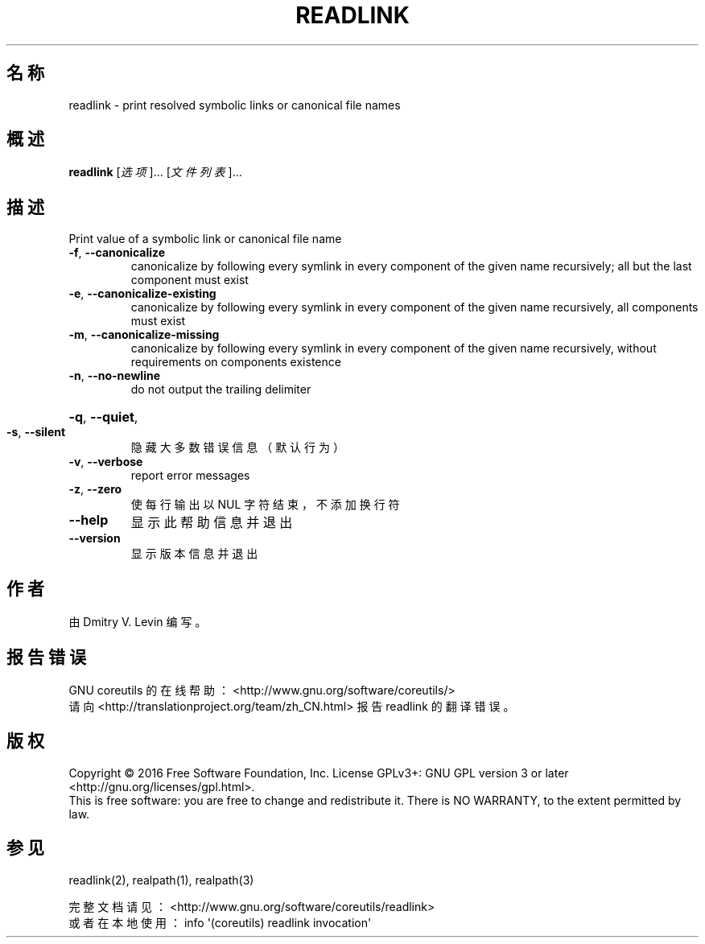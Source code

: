 .\" DO NOT MODIFY THIS FILE!  It was generated by help2man 1.47.3.
.\"*******************************************************************
.\"
.\" This file was generated with po4a. Translate the source file.
.\"
.\"*******************************************************************
.TH READLINK 1 2016年12月 "GNU coreutils 8.26" 用户命令
.SH 名称
readlink \- print resolved symbolic links or canonical file names
.SH 概述
\fBreadlink\fP [\fI\,选项\/\fP]... [\fI\,文件列表\/\fP]...
.SH 描述
.\" Add any additional description here
.PP
Print value of a symbolic link or canonical file name
.TP 
\fB\-f\fP, \fB\-\-canonicalize\fP
canonicalize by following every symlink in every component of the given name
recursively; all but the last component must exist
.TP 
\fB\-e\fP, \fB\-\-canonicalize\-existing\fP
canonicalize by following every symlink in every component of the given name
recursively, all components must exist
.TP 
\fB\-m\fP, \fB\-\-canonicalize\-missing\fP
canonicalize by following every symlink in every component of the given name
recursively, without requirements on components existence
.TP 
\fB\-n\fP, \fB\-\-no\-newline\fP
do not output the trailing delimiter
.HP
\fB\-q\fP, \fB\-\-quiet\fP,
.TP 
\fB\-s\fP, \fB\-\-silent\fP
隐藏大多数错误信息（默认行为）
.TP 
\fB\-v\fP, \fB\-\-verbose\fP
report error messages
.TP 
\fB\-z\fP, \fB\-\-zero\fP
使每行输出以 NUL 字符结束，不添加换行符
.TP 
\fB\-\-help\fP
显示此帮助信息并退出
.TP 
\fB\-\-version\fP
显示版本信息并退出
.SH 作者
由 Dmitry V. Levin 编写。
.SH 报告错误
GNU coreutils 的在线帮助： <http://www.gnu.org/software/coreutils/>
.br
请向 <http://translationproject.org/team/zh_CN.html> 报告 readlink
的翻译错误。
.SH 版权
Copyright \(co 2016 Free Software Foundation, Inc.  License GPLv3+: GNU GPL
version 3 or later <http://gnu.org/licenses/gpl.html>.
.br
This is free software: you are free to change and redistribute it.  There is
NO WARRANTY, to the extent permitted by law.
.SH 参见
readlink(2), realpath(1), realpath(3)
.PP
.br
完整文档请见： <http://www.gnu.org/software/coreutils/readlink>
.br
或者在本地使用： info \(aq(coreutils) readlink invocation\(aq
